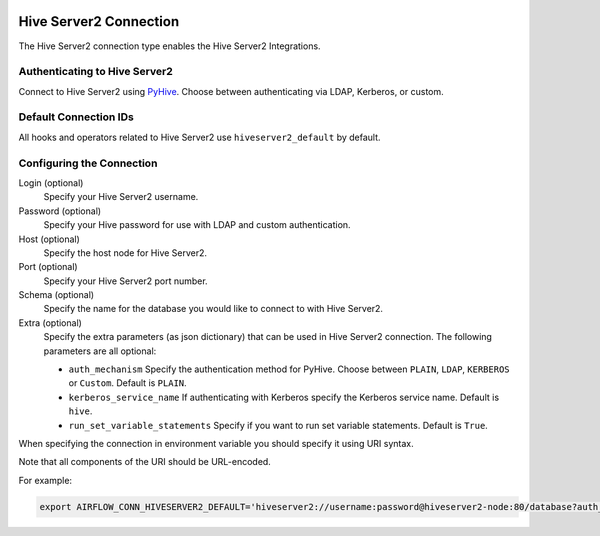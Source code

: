  .. Licensed to the Apache Software Foundation (ASF) under one
    or more contributor license agreements.  See the NOTICE file
    distributed with this work for additional information
    regarding copyright ownership.  The ASF licenses this file
    to you under the Apache License, Version 2.0 (the
    "License"); you may not use this file except in compliance
    with the License.  You may obtain a copy of the License at

 ..   http://www.apache.org/licenses/LICENSE-2.0

 .. Unless required by applicable law or agreed to in writing,
    software distributed under the License is distributed on an
    "AS IS" BASIS, WITHOUT WARRANTIES OR CONDITIONS OF ANY
    KIND, either express or implied.  See the License for the
    specific language governing permissions and limitations
    under the License.



.. _howto/connection:hiveserver2:

Hive Server2 Connection
=========================

The Hive Server2 connection type enables the Hive Server2 Integrations.

Authenticating to Hive Server2
------------------------------

Connect to Hive Server2 using `PyHive
<https://pypi.org/project/PyHive/>`_.
Choose between authenticating via LDAP, Kerberos, or custom.

Default Connection IDs
----------------------

All hooks and operators related to Hive Server2 use ``hiveserver2_default`` by default.

Configuring the Connection
--------------------------

Login (optional)
    Specify your Hive Server2 username.

Password (optional)
    Specify your Hive password for use with LDAP and custom authentication.

Host (optional)
    Specify the host node for Hive Server2.

Port (optional)
    Specify your Hive Server2 port number.

Schema (optional)
    Specify the name for the database you would like to connect to with Hive Server2.

Extra (optional)
    Specify the extra parameters (as json dictionary) that can be used in Hive Server2 connection.
    The following parameters are all optional:

    * ``auth_mechanism``
      Specify the authentication method for PyHive. Choose between ``PLAIN``, ``LDAP``, ``KERBEROS`` or ``Custom``. Default is ``PLAIN``.
    * ``kerberos_service_name``
      If authenticating with Kerberos specify the Kerberos service name. Default is ``hive``.
    * ``run_set_variable_statements``
      Specify if you want to run set variable statements. Default is ``True``.


When specifying the connection in environment variable you should specify
it using URI syntax.

Note that all components of the URI should be URL-encoded.

For example:

.. code-block:: bash

   export AIRFLOW_CONN_HIVESERVER2_DEFAULT='hiveserver2://username:password@hiveserver2-node:80/database?auth_mechanism=LDAP'

